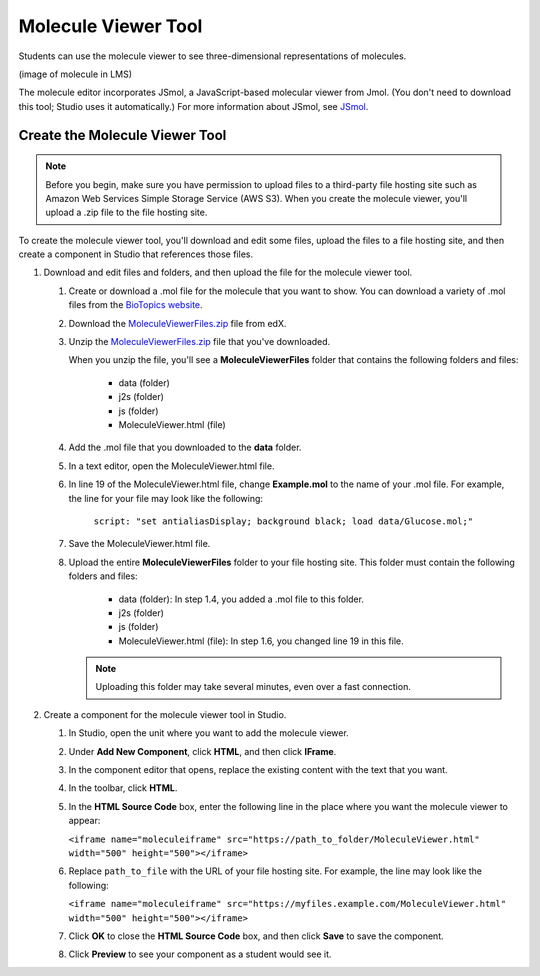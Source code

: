 .. _Molecule Viewer:

#######################
Molecule Viewer Tool
#######################

Students can use the molecule viewer to see three-dimensional representations of molecules. 

(image of molecule in LMS)

The molecule editor incorporates JSmol, a JavaScript-based molecular viewer from Jmol. (You don't need to download this tool; Studio uses it automatically.) For more information about JSmol, see `JSmol <http://sourceforge.net/projects/jsmol/>`_.



.. _Create the Molecule Viewer:

*******************************
Create the Molecule Viewer Tool
*******************************

.. note:: Before you begin, make sure you have permission to upload files to a third-party file hosting site such as Amazon Web Services Simple Storage Service (AWS S3). When you create the molecule viewer, you'll upload a .zip file to the file hosting site. 


To create the molecule viewer tool, you'll download and edit some files, upload the files to a file hosting site, and then create a component in Studio that references those files.

#. Download and edit files and folders, and then upload the file for the molecule viewer tool.

   #. Create or download a .mol file for the molecule that you want to show. You can download a variety of .mol files from the `BioTopics website <http://www.biotopics.co.uk/jsmol/molecules>`_. 
   #. Download the `MoleculeViewerFiles.zip <http://files.edx.org/MoleculeViewerFiles.zip>`_ file from edX.
   #. Unzip the `MoleculeViewerFiles.zip <http://files.edx.org/MoleculeViewerFiles.zip>`_ file that you've downloaded.

      When you unzip the file, you'll see a **MoleculeViewerFiles** folder that contains the following folders and files:

	    * data (folder)
	    * j2s (folder)
	    * js (folder)
	    * MoleculeViewer.html (file)

   4. Add the .mol file that you downloaded to the **data** folder.
   #. In a text editor, open the MoleculeViewer.html file.
   #. In line 19 of the MoleculeViewer.html file, change **Example.mol** to the name of your .mol file. For example, the line for your file may look like the following:

  		``script: "set antialiasDisplay; background black; load data/Glucose.mol;"``

   7. Save the MoleculeViewer.html file.
   #. Upload the entire **MoleculeViewerFiles** folder to your file hosting site. This folder must contain the following folders and files:

	    * data (folder): In step 1.4, you added a .mol file to this folder.
	    * j2s (folder)
	    * js (folder)
	    * MoleculeViewer.html (file): In step 1.6, you changed line 19 in this file.
   
      .. note:: Uploading this folder may take several minutes, even over a fast connection.

2. Create a component for the molecule viewer tool in Studio.

   #. In Studio, open the unit where you want to add the molecule viewer.
   #. Under **Add New Component**, click **HTML**, and then click **IFrame**.
   #. In the component editor that opens, replace the existing content with the text that you want.
   #. In the toolbar, click **HTML**.
   #. In the **HTML Source Code** box, enter the following line in the place where you want the molecule viewer to appear:

      ``<iframe name="moleculeiframe" src="https://path_to_folder/MoleculeViewer.html" width="500" height="500"></iframe>``

   6. Replace ``path_to_file`` with the URL of your file hosting site. For example, the line may look like the following:

      ``<iframe name="moleculeiframe" src="https://myfiles.example.com/MoleculeViewer.html" width="500" height="500"></iframe>``

   7. Click **OK** to close the **HTML Source Code** box, and then click **Save** to save the component.
   #. Click **Preview** to see your component as a student would see it.